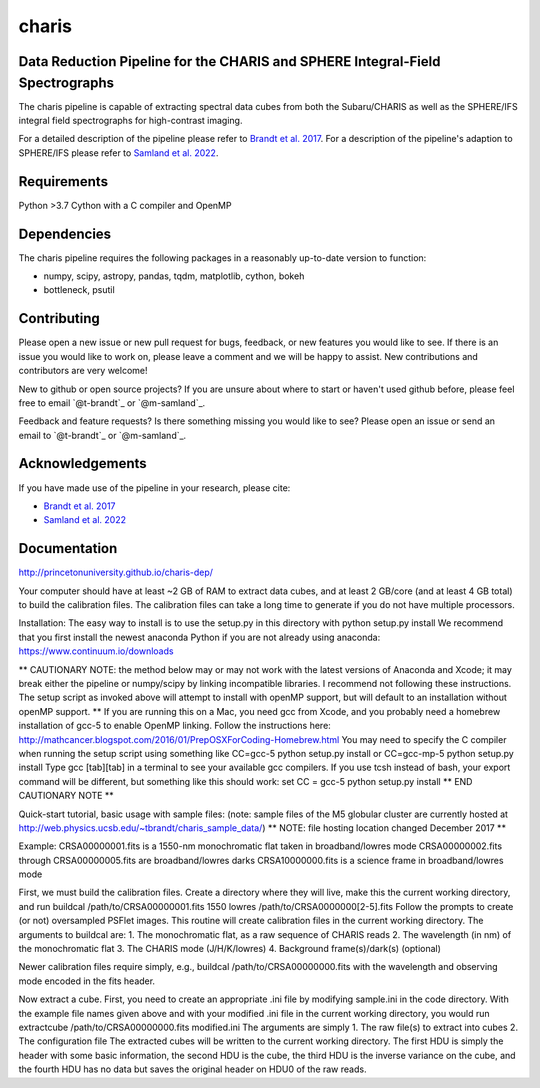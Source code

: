 charis
====
Data Reduction Pipeline for the CHARIS and SPHERE Integral-Field Spectrographs
-------------------------------------------------------------------------------------------

The charis pipeline is capable of extracting spectral data cubes from both the Subaru/CHARIS as well as the SPHERE/IFS integral field spectrographs for high-contrast imaging.

For a detailed description of the pipeline please refer to `Brandt et al. 2017 <https://ui.adsabs.harvard.edu/abs/2017JATIS...3d8002B/abstract>`_. For a description of the pipeline's adaption to SPHERE/IFS please refer to `Samland et al. 2022 <https://ui.adsabs.harvard.edu/abs/2022arXiv221006390S/abstract>`_.


Requirements
------------
Python >3.7
Cython with a C compiler and OpenMP


Dependencies
------------
The charis pipeline requires the following packages in a reasonably up-to-date version
to function:

- numpy, scipy, astropy, pandas, tqdm, matplotlib, cython, bokeh
- bottleneck, psutil


Contributing
------------

Please open a new issue or new pull request for bugs, feedback, or new features you would like to see.   If there is an issue you would like to work on, please leave a comment and we will be happy to assist.   New contributions and contributors are very welcome!

New to github or open source projects?  If you are unsure about where to start or haven't used github before, please feel free to email `@t-brandt`_ or `@m-samland`_.

Feedback and feature requests?  Is there something missing you would like to see?  Please open an issue or send an email to `@t-brandt`_ or `@m-samland`_.


Acknowledgements
----------------

If you have made use of the pipeline in your research, please cite:

- `Brandt et al. 2017 <https://ui.adsabs.harvard.edu/abs/2017JATIS...3d8002B/abstract>`_
- `Samland et al. 2022 <https://ui.adsabs.harvard.edu/abs/2022arXiv221006390S/abstract>`_


Documentation
-------------
http://princetonuniversity.github.io/charis-dep/


Your computer should have at least ~2 GB of RAM to extract data cubes, and at least 2 GB/core (and at least 4 GB total) to build the calibration files.  The calibration files can take a long time to generate if you do not have multiple processors.


Installation:
The easy way to install is to use the setup.py in this directory with
python setup.py install
We recommend that you first install the newest anaconda Python if you are not already using anaconda:
https://www.continuum.io/downloads

** CAUTIONARY NOTE: the method below may or may not work with the latest versions of Anaconda and Xcode; it may break either the pipeline or numpy/scipy by linking incompatible libraries.  I recommend not following these instructions.  The setup script as invoked above will attempt to install with openMP support, but will default to an installation without openMP support. **
If you are running this on a Mac, you need gcc from Xcode, and you probably need a homebrew installation of gcc-5 to enable OpenMP linking.  Follow the instructions here:
http://mathcancer.blogspot.com/2016/01/PrepOSXForCoding-Homebrew.html
You may need to specify the C compiler when running the setup script using something like
CC=gcc-5 python setup.py install
or
CC=gcc-mp-5 python setup.py install
Type gcc [tab][tab] in a terminal to see your available gcc compilers.  If you use tcsh instead of bash, your export command will be different, but something like this should work:
set CC = gcc-5
python setup.py install
** END CAUTIONARY NOTE **

Quick-start tutorial, basic usage with sample files:
(note: sample files of the M5 globular cluster are currently hosted at http://web.physics.ucsb.edu/~tbrandt/charis_sample_data/)
** NOTE: file hosting location changed December 2017 **

Example:
CRSA00000001.fits is a 1550-nm monochromatic flat taken in broadband/lowres mode
CRSA00000002.fits through CRSA00000005.fits are broadband/lowres darks
CRSA10000000.fits is a science frame in broadband/lowres mode

First, we must build the calibration files.  Create a directory where they will live, make this the current working directory, and run
buildcal /path/to/CRSA00000001.fits 1550 lowres /path/to/CRSA0000000[2-5].fits
Follow the prompts to create (or not) oversampled PSFlet images.  This routine will create calibration files in the current working directory.  The arguments to buildcal are:
1. The monochromatic flat, as a raw sequence of CHARIS reads
2. The wavelength (in nm) of the monochromatic flat
3. The CHARIS mode (J/H/K/lowres)
4. Background frame(s)/dark(s) (optional)

Newer calibration files require simply, e.g.,
buildcal /path/to/CRSA00000000.fits
with the wavelength and observing mode encoded in the fits header.

Now extract a cube.  First, you need to create an appropriate .ini file by modifying sample.ini in the code directory.  With the example file names given above and with your modified .ini file in the current working directory, you would run
extractcube /path/to/CRSA00000000.fits modified.ini
The arguments are simply
1. The raw file(s) to extract into cubes
2. The configuration file
The extracted cubes will be written to the current working directory.  The first HDU is simply the header with some basic information, the second HDU is the cube, the third HDU is the inverse variance on the cube, and the fourth HDU has no data but saves the original header on HDU0 of the raw reads.
